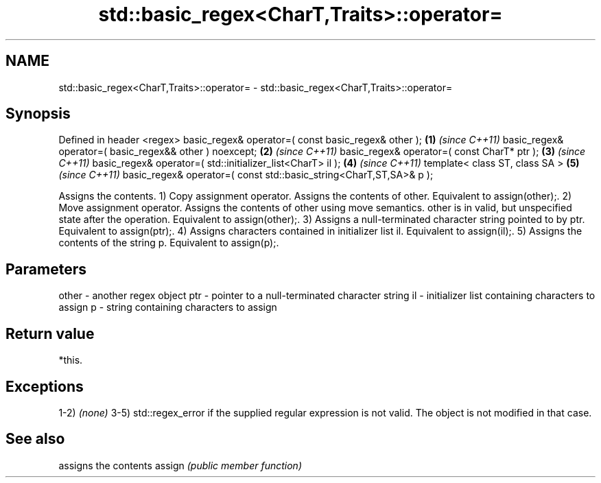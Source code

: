 .TH std::basic_regex<CharT,Traits>::operator= 3 "2020.03.24" "http://cppreference.com" "C++ Standard Libary"
.SH NAME
std::basic_regex<CharT,Traits>::operator= \- std::basic_regex<CharT,Traits>::operator=

.SH Synopsis

Defined in header <regex>
basic_regex& operator=( const basic_regex& other );                \fB(1)\fP \fI(since C++11)\fP
basic_regex& operator=( basic_regex&& other ) noexcept;            \fB(2)\fP \fI(since C++11)\fP
basic_regex& operator=( const CharT* ptr );                        \fB(3)\fP \fI(since C++11)\fP
basic_regex& operator=( std::initializer_list<CharT> il );         \fB(4)\fP \fI(since C++11)\fP
template< class ST, class SA >                                     \fB(5)\fP \fI(since C++11)\fP
basic_regex& operator=( const std::basic_string<CharT,ST,SA>& p );

Assigns the contents.
1) Copy assignment operator. Assigns the contents of other. Equivalent to assign(other);.
2) Move assignment operator. Assigns the contents of other using move semantics. other is in valid, but unspecified state after the operation. Equivalent to assign(other);.
3) Assigns a null-terminated character string pointed to by ptr. Equivalent to assign(ptr);.
4) Assigns characters contained in initializer list il. Equivalent to assign(il);.
5) Assigns the contents of the string p. Equivalent to assign(p);.

.SH Parameters


other - another regex object
ptr   - pointer to a null-terminated character string
il    - initializer list containing characters to assign
p     - string containing characters to assign


.SH Return value

*this.

.SH Exceptions

1-2) \fI(none)\fP
3-5) std::regex_error if the supplied regular expression is not valid. The object is not modified in that case.

.SH See also


       assigns the contents
assign \fI(public member function)\fP




